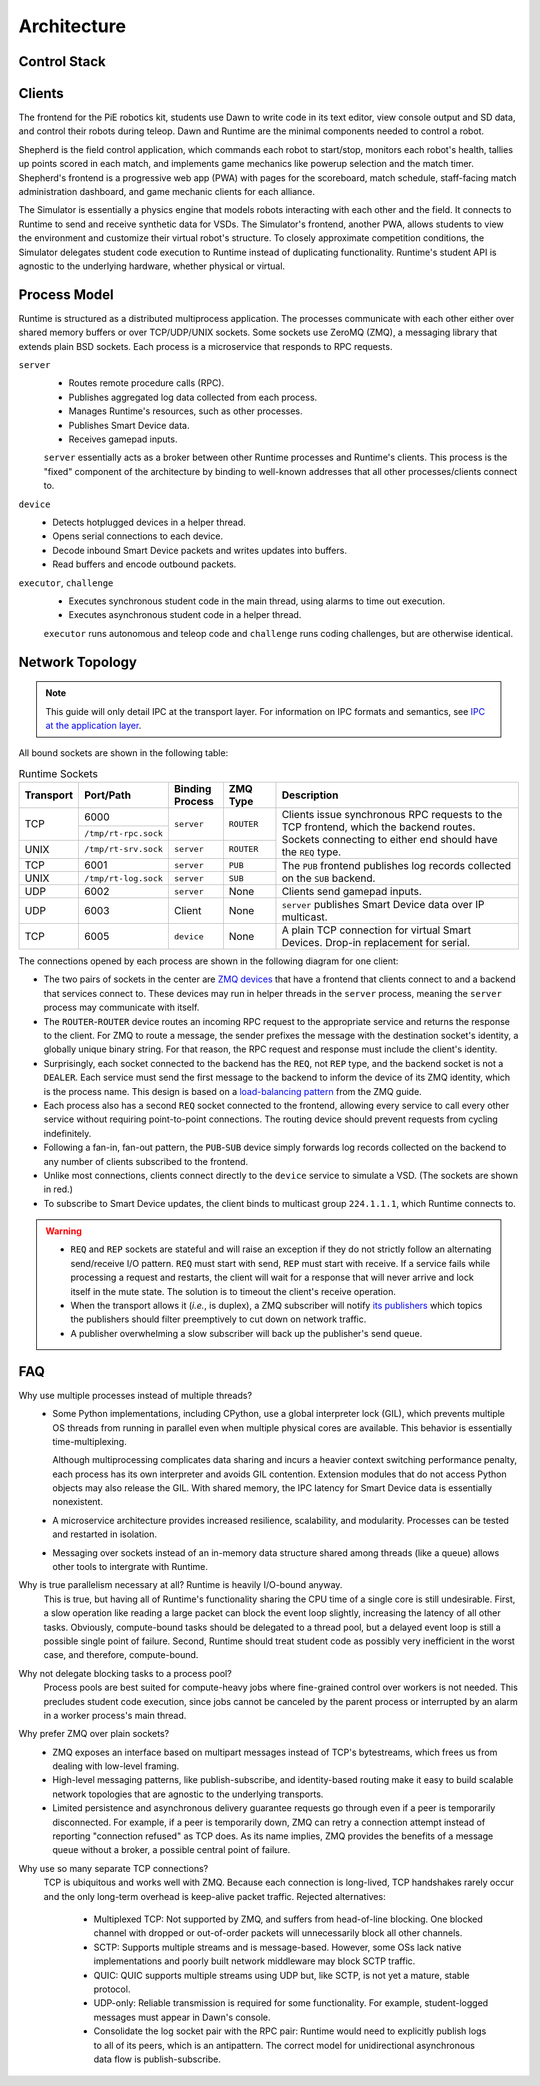 Architecture
============

Control Stack
-------------

.. tikz:: Control Stack
   :align: center
   :xscale: 90

   [font=\ttfamily, thick]

   \tikzstyle{block} = [minimum width=2.6cm, minimum height=0.7cm];

   \fill[yellow!20] (-7.55, 2.4) rectangle (4.55, 3.6);
   \node[block, fill=green!20] (student) at (3, 5) {Student};
   \node[block, fill=green!20] (shepherd) at (-6, 3) {Shepherd};
   \node[block, fill=green!20] (simulator) at (-1.5, 3) {Simulator};
   \node[block, fill=green!20] (dawn) at (3, 3) {Dawn};
   \node at (-1.5, 3.9) {Clients};

   \fill[yellow!20] (-7.55, -2.6) rectangle (4.55, 1.1);
   \node[block, fill=blue!20] (server) at (-1.5, 0.5) {server};
   \foreach \x in {-3.3,-2.7,...,0.4}
     \node[fill=cyan!20, minimum width=0.4cm, minimum height=1.2cm] at (\x, -3.75) {};
   \node[minimum width=4cm, minimum height=1.2cm, align=center] (buffers) at (-1.5, -3.75) {Device Buffers \\ (Shared Memory)};
   \node[block, fill=blue!20] (device) at (-6, -2) {device};
   \node[block, fill=blue!20] (executor) at (-1.5, -2) {executor};
   \node[block, fill=blue!20] (challenge) at (3, -2) {challenge};
   \node[align=center] at (-6.3, 0.4) {Runtime \\ Processes};

   \fill[yellow!20] (-10.05, -6.6) rectangle (-1.95, -5.4);
   \node[block, fill=red!20, minimum width=1.6cm] (vsd) at (-9, -6) {VSD 1};
   \node[block, fill=red!20, minimum width=1.6cm] (sd1) at (-6, -6) {SD 1};
   \node[block, fill=red!20, minimum width=1.6cm] (sd2) at (-3, -6) {SD $N$};
   \node at (-7.5, -6) {$\cdots$};
   \node at (-4.5, -6) {$\cdots$};
   \node[align=center] at (-0.2, -6) {(Virtual) \\ Smart Devices};

   \draw[->] (student.south) -- node[right] {Gamepad} (dawn.north);
   \draw[<->] (simulator.west) -- node[above] {TCP/UDP} (shepherd.east);
   \draw[<->] (simulator.east) -- node[above] {TCP/UDP} (dawn.west);
   \draw[<->] (server.north) -- node[fill=white] (wifi) {TCP/UDP over WiFi} (simulator.south);
   \draw[->] (wifi) -- (3, 1.75) -- (dawn);
   \draw[->] (wifi) -- (-6, 1.75) -- (shepherd);
   %\draw[<->] (server.north west) -- (shepherd.south east);
   %\draw[<->] (server.north east) -- (dawn.south west);
   \draw[<->] (server.south) -- node[midway, fill=yellow!20] (sockets) {TCP/UNIX sockets} (executor.north);
   \draw[->] (sockets) -- (-6, -0.75) -- (device.north);
   \draw[->] (sockets) -- (3, -0.75) -- (challenge.north);
   \draw[->] (-6, -5) -- (-9, -5) -- (vsd.north);
   \draw[<->] (device.south) -- node[fill=white] {USB Serial} (sd1.north);
   \draw[->] (-6, -5) -- (-3, -5) -- (sd2.north);
   \draw[<->] (device.south east) -- (buffers.north west);
   \draw[<->] (executor.south) -- (buffers.north);
   \draw[<->] (challenge.south west) -- (buffers.north east);
   \draw[<->] (server) -- (5, 0.5) -- (5, -3.75) -- (buffers);

Clients
-------

The frontend for the PiE robotics kit, students use Dawn to write code in its text editor, view console output and SD data, and control their robots during teleop.
Dawn and Runtime are the minimal components needed to control a robot.

Shepherd is the field control application, which commands each robot to start/stop, monitors each robot's health, tallies up points scored in each match, and implements game mechanics like powerup selection and the match timer.
Shepherd's frontend is a progressive web app (PWA) with pages for the scoreboard, match schedule, staff-facing match administration dashboard, and game mechanic clients for each alliance.

The Simulator is essentially a physics engine that models robots interacting with each other and the field.
It connects to Runtime to send and receive synthetic data for VSDs.
The Simulator's frontend, another PWA, allows students to view the environment and customize their virtual robot's structure.
To closely approximate competition conditions, the Simulator delegates student code execution to Runtime instead of duplicating functionality.
Runtime's student API is agnostic to the underlying hardware, whether physical or virtual.

Process Model
-------------

Runtime is structured as a distributed multiprocess application.
The processes communicate with each other either over shared memory buffers or over TCP/UDP/UNIX sockets.
Some sockets use ZeroMQ (ZMQ), a messaging library that extends plain BSD sockets.
Each process is a microservice that responds to RPC requests.

``server``
  * Routes remote procedure calls (RPC).
  * Publishes aggregated log data collected from each process.
  * Manages Runtime's resources, such as other processes.
  * Publishes Smart Device data.
  * Receives gamepad inputs.

  ``server`` essentially acts as a broker between other Runtime processes and Runtime's clients.
  This process is the "fixed" component of the architecture by binding to well-known addresses that all other processes/clients connect to.

``device``
  * Detects hotplugged devices in a helper thread.
  * Opens serial connections to each device.
  * Decode inbound Smart Device packets and writes updates into buffers.
  * Read buffers and encode outbound packets.

``executor``, ``challenge``
  * Executes synchronous student code in the main thread, using alarms to time out execution.
  * Executes asynchronous student code in a helper thread.

  ``executor`` runs autonomous and teleop code and ``challenge`` runs coding challenges, but are otherwise identical.

Network Topology
----------------

.. Note::
  This guide will only detail IPC at the transport layer.
  For information on IPC formats and semantics, see `IPC at the application layer <ipc.html>`_.

All bound sockets are shown in the following table:

.. table:: Runtime Sockets
  :class: compact-table
  :widths: 1 1 1 1 5

  +-----------+----------------------+-----------------+------------+-----------------------------+
  | Transport | Port/Path            | Binding Process | ZMQ Type   | Description                 |
  +===========+======================+=================+============+=============================+
  | TCP       | 6000                 | ``server``      | ``ROUTER`` | Clients issue synchronous   |
  |           +----------------------+                 |            | RPC requests to the TCP     |
  |           | ``/tmp/rt-rpc.sock`` |                 |            | frontend, which the backend |
  +-----------+----------------------+-----------------+------------+ routes. Sockets connecting  |
  | UNIX      | ``/tmp/rt-srv.sock`` | ``server``      | ``ROUTER`` | to either end should have   |
  |           |                      |                 |            | the ``REQ`` type.           |
  +-----------+----------------------+-----------------+------------+-----------------------------+
  | TCP       | 6001                 | ``server``      | ``PUB``    | The ``PUB`` frontend        |
  +-----------+----------------------+-----------------+------------+ publishes log records       |
  | UNIX      | ``/tmp/rt-log.sock`` | ``server``      | ``SUB``    | collected on the ``SUB``    |
  |           |                      |                 |            | backend.                    |
  +-----------+----------------------+-----------------+------------+-----------------------------+
  | UDP       | 6002                 | ``server``      | None       | Clients send gamepad        |
  |           |                      |                 |            | inputs.                     |
  +-----------+----------------------+-----------------+------------+-----------------------------+
  | UDP       | 6003                 | Client          | None       | ``server`` publishes Smart  |
  |           |                      |                 |            | Device data over IP         |
  |           |                      |                 |            | multicast.                  |
  +-----------+----------------------+-----------------+------------+-----------------------------+
  | TCP       | 6005                 | ``device``      | None       | A plain TCP connection for  |
  |           |                      |                 |            | virtual Smart Devices.      |
  |           |                      |                 |            | Drop-in replacement for     |
  |           |                      |                 |            | serial.                     |
  +-----------+----------------------+-----------------+------------+-----------------------------+

The connections opened by each process are shown in the following diagram for one client:

.. tikz:: Socket Diagram
  :align: center

  [font=\ttfamily, thick]

  \tikzstyle{block} = [minimum width=1.6cm, minimum height=0.7cm];

  \fill[cyan!20] (-2.2, -2.3) rectangle (2.2, 0.6);

  \node[block, fill=blue!20] (rpc-frontend) at (-0.8, 0) {ROUTER};
  \node[block, fill=blue!20] (rpc-backend) at (-0.8, -1.7) {ROUTER};
  \node[block, fill=green!20] (log-frontend) at (0.8, 0) {PUB};
  \node[block, fill=green!20] (log-backend) at (0.8, -1.7) {SUB};

  \node[block, fill=red!20] (vsd-client) at (-2.4, 3.5) {TCP};
  \node[block, fill=blue!20] (client-req) at (-0.8, 3.5) {REQ};
  \node[block, fill=green!20] (client-sub) at (0.8, 3.5) {SUB};
  \node[block, fill=yellow!20] (client-udp) at (2.4, 3.5) {UDP};

  \node[block, fill=red!20] (vsd-server) at (-7.6, -5.7) {TCP};
  \node[block, fill=blue!20] (dev-server) at (-6, -5.7) {REQ};
  \node[block, fill=green!20] (dev-log) at (-4.4, -5.7) {PUB};
  \node[block, fill=blue!20] (dev-client) at (-2.8, -5.7) {REQ};
  \node[block, fill=blue!20] (exec-server) at (-0.8, -5.7) {REQ};
  \node[block, fill=green!20] (exec-log) at (0.8, -5.7) {PUB};
  \node[block, fill=blue!20] (exec-client) at (2.4, -5.7) {REQ};
  \node[block, fill=blue!20] (control-server) at (4.4, -5.7) {REQ};
  \node[block, fill=green!20] (control-log) at (6, -5.7) {PUB};
  \node[block, fill=blue!20] (control-client) at (7.6, -5.7) {REQ};
  \node[block, fill=yellow!20] (control-udp) at (9.2, -5.7) {UDP};

  \draw[<->] (rpc-frontend) -- node[left] {Queue} (rpc-backend);
  \draw[<->] (log-frontend) -- node[right] {Queue} (log-backend);
  \draw[->] (rpc-backend.south) -- (-0.8, -3.7) -- (-6, -3.7) -- (dev-server);
  \draw[->] (-0.8, -3.7) -- (exec-server);
  \draw[->] (-0.8, -3.7) -- (4.4, -3.7) -- (control-server);
  \fill[white] (-0.9, -4.8) rectangle (-0.7, -4.6);
  \fill[white] (4.3, -4.8) rectangle (4.5, -4.6);
  \draw[->] (dev-log) -- (-4.4, -4.7) -- (0.8, -4.7) -- (log-backend);
  \draw (exec-log) -- (0.8, -4.7);
  \draw (control-log) -- (6, -4.7) -- (0.8, -4.7);
  \fill[white] (-2.9, -4.8) rectangle (-2.7, -4.6);
  \fill[white] (2.3, -4.8) rectangle (2.5, -4.6);
  \fill[white] (-2.9, -3.8) rectangle (-2.7, -3.6);
  \fill[white] (2.3, -3.8) rectangle (2.5, -3.6);
  \draw[->] (dev-client) -- (-2.8, 2) -- (-0.8, 2) -- (rpc-frontend);
  \draw (exec-client) -- (2.4, 2) -- (-0.8, 2);
  \draw (control-client) -- (7.6, 2) -- (2.4, 2);
  \fill[white] (0.7, 1.9) rectangle (0.9, 2.1);
  \draw (client-req) -- (-0.8, 2);
  \draw[->] (log-frontend) -- (client-sub);
  \draw[<->] (vsd-client) -- (-7.6, 3.5) -- (vsd-server);
  \draw[<->] (control-udp) -- (9.2, 3.5) -- (client-udp);

  \node at (-5.2, -6.4) {device};
  \node at (0.8, -6.4) {executor/challenge};
  \node at (6.8, -6.4) {server};
  \node at (0, 4.2) {Client};
  \node[fill=white] at (-7.6, -4.7) {bind};
  \node[fill=white] at (-0.8, -2.7) {bind};
  \node[fill=white] at (0.8, -2.7) {bind};
  \node[fill=white] at (-0.8, 1) {bind};
  \node[fill=white] at (0.8, 1) {bind};
  \node[fill=white] at (4.3, 3.5) {bind};
  \node[fill=white] at (9.2, -4.7) {bind};

* The two pairs of sockets in the center are `ZMQ devices <https://pyzmq.readthedocs.io/en/latest/devices.html>`_ that have a frontend that clients connect to and a backend that services connect to.
  These devices may run in helper threads in the ``server`` process, meaning the ``server`` process may communicate with itself.
* The ``ROUTER``-``ROUTER`` device routes an incoming RPC request to the appropriate service and returns the response to the client.
  For ZMQ to route a message, the sender prefixes the message with the destination socket's identity, a globally unique binary string.
  For that reason, the RPC request and response must include the client's identity.
* Surprisingly, each socket connected to the backend has the ``REQ``, not ``REP`` type, and the backend socket is not a ``DEALER``.
  Each service must send the first message to the backend to inform the device of its ZMQ identity, which is the process name.
  This design is based on a `load-balancing pattern <https://zguide.zeromq.org/docs/chapter3/#A-Load-Balancing-Message-Broker>`_ from the ZMQ guide.
* Each process also has a second ``REQ`` socket connected to the frontend, allowing every service to call every other service without requiring point-to-point connections.
  The routing device should prevent requests from cycling indefinitely.
* Following a fan-in, fan-out pattern, the ``PUB``-``SUB`` device simply forwards log records collected on the backend to any number of clients subscribed to the frontend.
* Unlike most connections, clients connect directly to the ``device`` service to simulate a VSD.
  (The sockets are shown in red.)
* To subscribe to Smart Device updates, the client binds to multicast group ``224.1.1.1``, which Runtime connects to.

.. Warning::
  * ``REQ`` and ``REP`` sockets are stateful and will raise an exception if they do not strictly follow an alternating send/receive I/O pattern.
    ``REQ`` must start with send, ``REP`` must start with receive.
    If a service fails while processing a request and restarts, the client will wait for a response that will never arrive and lock itself in the mute state.
    The solution is to timeout the client's receive operation.
  * When the transport allows it (*i.e.*, is duplex), a ZMQ subscriber will notify `its publishers <https://github.com/zeromq/libzmq/issues/3611>`_ which topics the publishers should filter preemptively to cut down on network traffic.
  * A publisher overwhelming a slow subscriber will back up the publisher's send queue.

FAQ
---

Why use multiple processes instead of multiple threads?
  * Some Python implementations, including CPython, use a global interpreter lock (GIL), which prevents multiple OS threads from running in parallel even when multiple physical cores are available.
    This behavior is essentially time-multiplexing.

    Although multiprocessing complicates data sharing and incurs a heavier context switching performance penalty, each process has its own interpreter and avoids GIL contention.
    Extension modules that do not access Python objects may also release the GIL.
    With shared memory, the IPC latency for Smart Device data is essentially nonexistent.
  * A microservice architecture provides increased resilience, scalability, and modularity.
    Processes can be tested and restarted in isolation.
  * Messaging over sockets instead of an in-memory data structure shared among threads (like a queue) allows other tools to intergrate with Runtime.

Why is true parallelism necessary at all? Runtime is heavily I/O-bound anyway.
  This is true, but having all of Runtime's functionality sharing the CPU time of a single core is still undesirable.
  First, a slow operation like reading a large packet can block the event loop slightly, increasing the latency of all other tasks.
  Obviously, compute-bound tasks should be delegated to a thread pool, but a delayed event loop is still a possible single point of failure.
  Second, Runtime should treat student code as possibly very inefficient in the worst case, and therefore, compute-bound.

Why not delegate blocking tasks to a process pool?
  Process pools are best suited for compute-heavy jobs where fine-grained control over workers is not needed.
  This precludes student code execution, since jobs cannot be canceled by the parent process or interrupted by an alarm in a worker process's main thread.

Why prefer ZMQ over plain sockets?
  * ZMQ exposes an interface based on multipart messages instead of TCP's bytestreams, which frees us from dealing with low-level framing.
  * High-level messaging patterns, like publish-subscribe, and identity-based routing make it easy to build scalable network topologies that are agnostic to the underlying transports.
  * Limited persistence and asynchronous delivery guarantee requests go through even if a peer is temporarily disconnected.
    For example, if a peer is temporarily down, ZMQ can retry a connection attempt instead of reporting "connection refused" as TCP does.
    As its name implies, ZMQ provides the benefits of a message queue without a broker, a possible central point of failure.

Why use so many separate TCP connections?
  TCP is ubiquitous and works well with ZMQ.
  Because each connection is long-lived, TCP handshakes rarely occur and the only long-term overhead is keep-alive packet traffic.
  Rejected alternatives:

    * Multiplexed TCP: Not supported by ZMQ, and suffers from head-of-line blocking.
      One blocked channel with dropped or out-of-order packets will unnecessarily block all other channels.
    * SCTP: Supports multiple streams and is message-based.
      However, some OSs lack native implementations and poorly built network middleware may block SCTP traffic.
    * QUIC: QUIC supports multiple streams using UDP but, like SCTP, is not yet a mature, stable protocol.
    * UDP-only: Reliable transmission is required for some functionality.
      For example, student-logged messages must appear in Dawn's console.
    * Consolidate the log socket pair with the RPC pair: Runtime would need to explicitly publish logs to all of its peers, which is an antipattern.
      The correct model for unidirectional asynchronous data flow is publish-subscribe.
